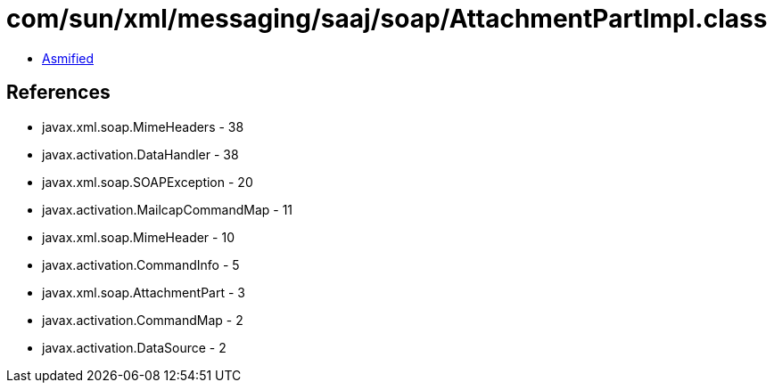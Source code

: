 = com/sun/xml/messaging/saaj/soap/AttachmentPartImpl.class

 - link:AttachmentPartImpl-asmified.java[Asmified]

== References

 - javax.xml.soap.MimeHeaders - 38
 - javax.activation.DataHandler - 38
 - javax.xml.soap.SOAPException - 20
 - javax.activation.MailcapCommandMap - 11
 - javax.xml.soap.MimeHeader - 10
 - javax.activation.CommandInfo - 5
 - javax.xml.soap.AttachmentPart - 3
 - javax.activation.CommandMap - 2
 - javax.activation.DataSource - 2
